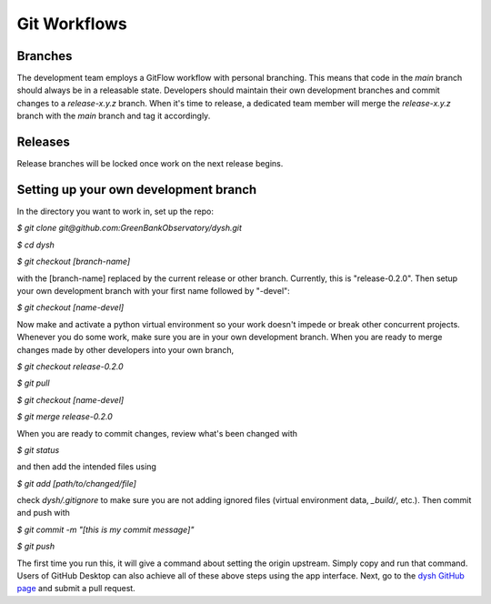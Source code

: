 *************
Git Workflows
*************

Branches
========

The development team employs a GitFlow workflow with personal branching. This means that code in the `main` branch should always be in a releasable state. Developers should maintain their own development branches and commit changes to a `release-x.y.z` branch. When it's time to release, a dedicated team member will merge the `release-x.y.z` branch with the `main` branch and tag it accordingly.

.. mermaid::

    %%{init: { 'theme': 'base' } }%%

    gitGraph
        commit id: "1"
        commit id: "2"
        branch release-x.y.z order: 1
        commit id: "3"
        branch personB-devel order: 3
        branch personA-devel order: 2
        commit id: "4"
        checkout personB-devel
        commit id: "5"
        commit id: "6"
        checkout personA-devel
        commit id: "7"
        commit id: "8"
        checkout release-x.y.z
        merge personA-devel id: "9"
        commit id: "10"
        checkout personB-devel
        merge release-x.y.z id: "11"
        commit id: "12"
        commit id: "13"
        checkout release-x.y.z
        merge personB-devel id: "14"
        checkout main
        merge release-x.y.z  id: "15" tag: "release-x.y.z"

Releases
========

Release branches will be locked once work on the next release begins.

Setting up your own development branch
======================================

In the directory you want to work in, set up the repo:

`$ git clone git@github.com:GreenBankObservatory/dysh.git`

`$ cd dysh`

`$ git checkout [branch-name]`

with the [branch-name] replaced by the current release or other branch. Currently, this is "release-0.2.0". Then setup your own development branch with your first name followed by "-devel":

`$ git checkout [name-devel]`

Now make and activate a python virtual environment so your work doesn't impede or break other concurrent projects. Whenever you do some work, make sure you are in your own development branch. When you are ready to merge changes made by other developers into your own branch,

`$ git checkout release-0.2.0`

`$ git pull`

`$ git checkout [name-devel]`

`$ git merge release-0.2.0`

When you are ready to commit changes, review what's been changed with

`$ git status`

and then add the intended files using

`$ git add [path/to/changed/file]`

check `dysh/.gitignore` to make sure you are not adding ignored files (virtual environment data, `_build/`, etc.). Then commit and push with

`$ git commit -m "[this is my commit message]"`

`$ git push`

The first time you run this, it will give a command about setting the origin upstream. Simply copy and run that command. Users of GitHub Desktop can also achieve all of these above steps using the app interface. Next, go to the `dysh GitHub page <https://github.com/GreenBankObservatory/dysh/>`_ and submit a pull request.
